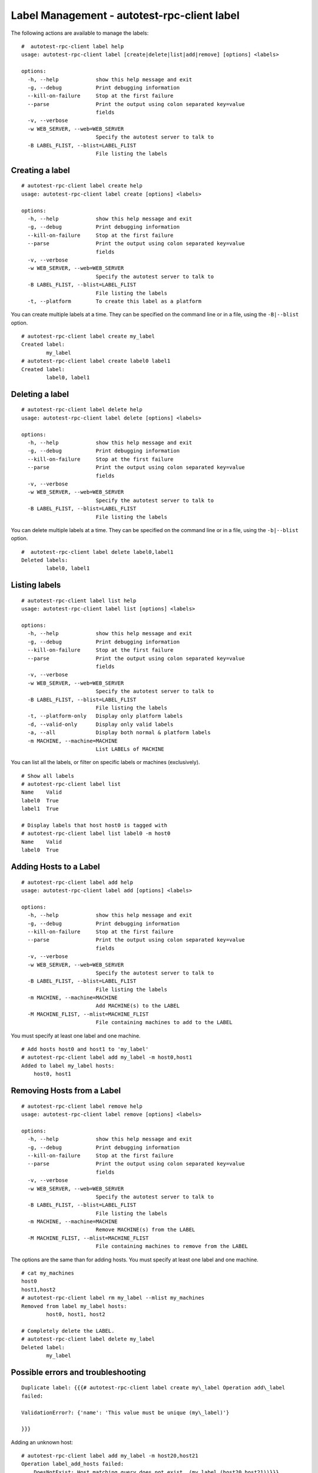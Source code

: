 ============================================
Label Management - autotest-rpc-client label
============================================

The following actions are available to manage the labels:

::

    #  autotest-rpc-client label help
    usage: autotest-rpc-client label [create|delete|list|add|remove] [options] <labels>

    options:
      -h, --help            show this help message and exit
      -g, --debug           Print debugging information
      --kill-on-failure     Stop at the first failure
      --parse               Print the output using colon separated key=value
                            fields
      -v, --verbose
      -w WEB_SERVER, --web=WEB_SERVER
                            Specify the autotest server to talk to
      -B LABEL_FLIST, --blist=LABEL_FLIST
                            File listing the labels

Creating a label
----------------

::

    # autotest-rpc-client label create help
    usage: autotest-rpc-client label create [options] <labels>

    options:
      -h, --help            show this help message and exit
      -g, --debug           Print debugging information
      --kill-on-failure     Stop at the first failure
      --parse               Print the output using colon separated key=value
                            fields
      -v, --verbose
      -w WEB_SERVER, --web=WEB_SERVER
                            Specify the autotest server to talk to
      -B LABEL_FLIST, --blist=LABEL_FLIST
                            File listing the labels
      -t, --platform        To create this label as a platform

You can create multiple labels at a time. They can be specified on the
command line or in a file, using the ``-B|--blist`` option.

::

    # autotest-rpc-client label create my_label 
    Created label:
            my_label
    # autotest-rpc-client label create label0 label1
    Created label:
            label0, label1

Deleting a label
----------------

::

    # autotest-rpc-client label delete help
    usage: autotest-rpc-client label delete [options] <labels>

    options:
      -h, --help            show this help message and exit
      -g, --debug           Print debugging information
      --kill-on-failure     Stop at the first failure
      --parse               Print the output using colon separated key=value
                            fields
      -v, --verbose
      -w WEB_SERVER, --web=WEB_SERVER
                            Specify the autotest server to talk to
      -B LABEL_FLIST, --blist=LABEL_FLIST
                            File listing the labels

You can delete multiple labels at a time. They can be specified on the
command line or in a file, using the ``-b|--blist`` option.

::

    #  autotest-rpc-client label delete label0,label1
    Deleted labels:
            label0, label1

Listing labels
--------------

::

    # autotest-rpc-client label list help
    usage: autotest-rpc-client label list [options] <labels>

    options:
      -h, --help            show this help message and exit
      -g, --debug           Print debugging information
      --kill-on-failure     Stop at the first failure
      --parse               Print the output using colon separated key=value
                            fields
      -v, --verbose         
      -w WEB_SERVER, --web=WEB_SERVER
                            Specify the autotest server to talk to
      -B LABEL_FLIST, --blist=LABEL_FLIST
                            File listing the labels
      -t, --platform-only   Display only platform labels
      -d, --valid-only      Display only valid labels
      -a, --all             Display both normal & platform labels
      -m MACHINE, --machine=MACHINE
                            List LABELs of MACHINE

You can list all the labels, or filter on specific labels or machines
(exclusively).

::

    # Show all labels
    # autotest-rpc-client label list 
    Name    Valid
    label0  True
    label1  True

    # Display labels that host host0 is tagged with
    # autotest-rpc-client label list label0 -m host0
    Name    Valid
    label0  True

Adding Hosts to a Label
-----------------------

::

    # autotest-rpc-client label add help
    usage: autotest-rpc-client label add [options] <labels>

    options:
      -h, --help            show this help message and exit
      -g, --debug           Print debugging information
      --kill-on-failure     Stop at the first failure
      --parse               Print the output using colon separated key=value
                            fields
      -v, --verbose
      -w WEB_SERVER, --web=WEB_SERVER
                            Specify the autotest server to talk to
      -B LABEL_FLIST, --blist=LABEL_FLIST
                            File listing the labels
      -m MACHINE, --machine=MACHINE
                            Add MACHINE(s) to the LABEL
      -M MACHINE_FLIST, --mlist=MACHINE_FLIST
                            File containing machines to add to the LABEL

You must specify at least one label and one machine.

::

    # Add hosts host0 and host1 to 'my_label'
    # autotest-rpc-client label add my_label -m host0,host1
    Added to label my_label hosts: 
        host0, host1

Removing Hosts from a Label
---------------------------

::

    # autotest-rpc-client label remove help
    usage: autotest-rpc-client label remove [options] <labels>

    options:
      -h, --help            show this help message and exit
      -g, --debug           Print debugging information
      --kill-on-failure     Stop at the first failure
      --parse               Print the output using colon separated key=value
                            fields
      -v, --verbose
      -w WEB_SERVER, --web=WEB_SERVER
                            Specify the autotest server to talk to
      -B LABEL_FLIST, --blist=LABEL_FLIST
                            File listing the labels
      -m MACHINE, --machine=MACHINE
                            Remove MACHINE(s) from the LABEL
      -M MACHINE_FLIST, --mlist=MACHINE_FLIST
                            File containing machines to remove from the LABEL

The options are the same than for adding hosts. You must specify at
least one label and one machine.

::

    # cat my_machines
    host0
    host1,host2
    # autotest-rpc-client label rm my_label --mlist my_machines
    Removed from label my_label hosts:
            host0, host1, host2

    # Completely delete the LABEL.
    # autotest-rpc-client label delete my_label
    Deleted label:
            my_label

Possible errors and troubleshooting
-----------------------------------

::

    Duplicate label: {{{# autotest-rpc-client label create my\_label Operation add\_label
    failed:

    ValidationError?: {'name': 'This value must be unique (my\_label)'}

    }}}

Adding an unknown host:

::

    # autotest-rpc-client label add my_label -m host20,host21
    Operation label_add_hosts failed:
        DoesNotExist: Host matching query does not exist. (my_label (host20,host21))}}}
